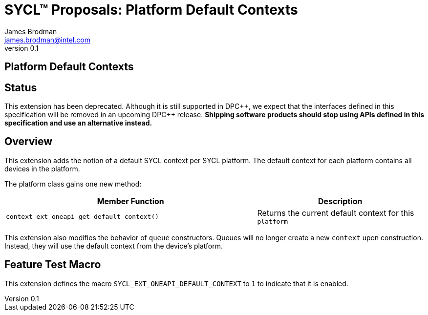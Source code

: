 = SYCL(TM) Proposals: Platform Default Contexts
James Brodman <james.brodman@intel.com>
v0.1
:source-highlighter: pygments
:icons: font
:y: icon:check[role="green"]
:n: icon:times[role="red"]
:dpcpp: pass:[DPC++]

== Platform Default Contexts

== Status

This extension has been deprecated.  Although it is still supported in {dpcpp},
we expect that the interfaces defined in this specification will be removed in
an upcoming {dpcpp} release.  *Shipping software products should stop using
APIs defined in this specification and use an alternative instead.*

== Overview

This extension adds the notion of a default SYCL context per SYCL platform. The default context for each platform contains all devices in the platform.

The platform class gains one new method:

[cols="^60a,40"]
|===
| Member Function | Description

|
[source,c++]
----
context ext_oneapi_get_default_context()
----

| Returns the current default context for this `platform`

|===

This extension also modifies the behavior of `queue` constructors. Queues will no longer create a new `context` upon construction. Instead, they will use the default context from the device's platform.

== Feature Test Macro

This extension defines the macro `SYCL_EXT_ONEAPI_DEFAULT_CONTEXT` to `1` to indicate that it is enabled.

